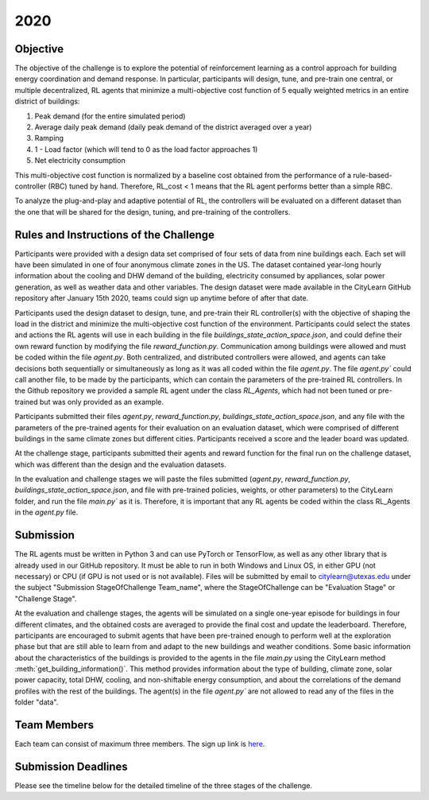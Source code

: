 2020
====

Objective
---------

The objective of the challenge is to explore the potential of reinforcement learning as a control approach for building energy coordination and demand response. In particular, participants will design, tune, and pre-train one central, or multiple decentralized, RL agents that minimize a multi-objective cost function of 5 equally weighted metrics in an entire district of buildings:

1. Peak demand (for the entire simulated period)
2. Average daily peak demand (daily peak demand of the district averaged over a year)
3. Ramping
4. 1 - Load factor (which will tend to 0 as the load factor approaches 1)
5. Net electricity consumption

This multi-objective cost function is normalized by a baseline cost obtained from the performance of a rule-based-controller (RBC) tuned by hand. Therefore, RL_cost < 1  means that the RL agent performs better than a simple RBC.

To analyze the plug-and-play and adaptive potential of RL, the controllers will be evaluated on a different dataset than the one that will be shared for the design, tuning, and pre-training of the controllers.

Rules and Instructions of the Challenge
---------------------------------------

Participants were provided with a design data set comprised of four sets of data from nine buildings each. Each set will have been simulated in one of four anonymous climate zones in the US. The dataset contained year-long hourly information about the cooling and DHW demand of the building, electricity consumed by appliances, solar power generation, as well as weather data and other variables. The design dataset were made available in the CityLearn GitHub repository after January 15th 2020, teams could sign up anytime before of after that date.

Participants used the design dataset to design, tune, and pre-train their RL controller(s) with the objective of shaping the load in the district and minimize the multi-objective cost function of the environment. Participants could select the states and actions the RL agents will use in each building in the file `buildings_state_action_space.json`, and could define their own reward function by modifying the file `reward_function.py`. Communication among buildings were allowed and must be coded within the file `agent.py`. Both centralized, and distributed controllers were allowed, and agents can take decisions both sequentially or simultaneously as long as it was all coded within the file `agent.py`. The file `agent.py`` could call another file, to be made by the participants, which can contain the parameters of the pre-trained RL controllers. In the Github repository we provided a sample RL agent under the class `RL_Agents`, which had not been tuned or pre-trained but was only provided as an example. 

Participants submitted their files `agent.py`, `reward_function.py`, `buildings_state_action_space.json`, and any file with the parameters of the pre-trained agents for their evaluation on an evaluation dataset, which were comprised of different buildings in the same climate zones but different cities. Participants received a score and the leader board was updated.

At the challenge stage, participants  submitted their agents and reward function for the final run on the challenge dataset, which was different than the design and the evaluation datasets.

In the evaluation and challenge stages we will paste the files submitted (`agent.py`, `reward_function.py`, `buildings_state_action_space.json`, and file with pre-trained policies, weights, or other parameters) to the CityLearn folder, and run the file `main.py`` as it is. Therefore, it is important that any RL agents be coded within the class RL_Agents in the `agent.py` file.

Submission
----------

The RL agents must be written in Python 3 and can use PyTorch or TensorFlow, as well as any other library that is already used in our GitHub repository. It must be able to run in both Windows and Linux OS, in either GPU (not necessary) or CPU (if GPU is not used or is not available). Files will be submitted by email to citylearn@utexas.edu under the subject "Submission StageOfChallenge Team_name", where the StageOfChallenge can be "Evaluation Stage" or "Challenge Stage".

At the evaluation and challenge stages, the agents will be simulated on a single one-year episode for buildings in four different climates, and the obtained costs are averaged to provide the final cost and update the leaderboard. Therefore, participants are encouraged to submit agents that have been pre-trained enough to perform well at the exploration phase but that are still able to learn from and adapt to the new buildings and weather conditions.
Some basic information about the characteristics of the buildings is provided to the agents in the file `main.py` using the CityLearn method :meth:`get_building_information()`. This method provides information about the type of building, climate zone, solar power capacity, total DHW, cooling, and non-shiftable energy consumption, and about the correlations of the demand profiles with the rest of the buildings. The agent(s) in the file `agent.py`` are not allowed to read any of the files in the folder "data".

Team Members
------------
Each team can consist of maximum three members. The sign up link is `here <https://docs.google.com/forms/d/e/1FAIpQLSf8PeqKqw9lzI7xSmjXqdTzzqbYdl3GrgOb7hpPtXETjQVlSg/viewform>`_. 

Submission Deadlines
--------------------
Please see the timeline below for the detailed timeline of the three stages of the challenge.